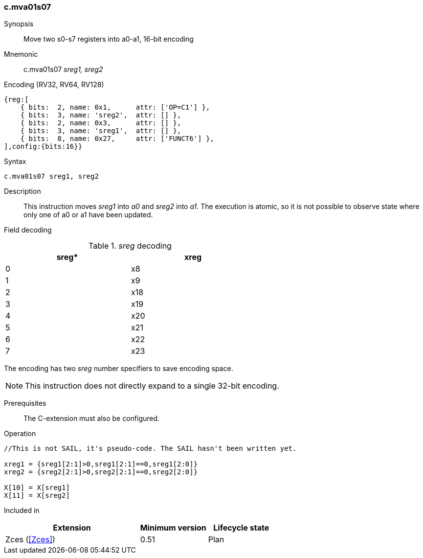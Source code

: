 <<<
[#insns-c_mva01s07,reftext="c.mva01s07: move two s0-s7 registers into a0-a1, 16-bit encoding"]
=== c.mva01s07

Synopsis::
Move two s0-s7 registers into a0-a1, 16-bit encoding

Mnemonic::
c.mva01s07 _sreg1, sreg2_

Encoding (RV32, RV64, RV128)::
[wavedrom, , svg]
....
{reg:[
    { bits:  2, name: 0x1,      attr: ['OP=C1'] },
    { bits:  3, name: 'sreg2',  attr: [] },
    { bits:  2, name: 0x3,      attr: [] },
    { bits:  3, name: 'sreg1',  attr: [] },
    { bits:  8, name: 0x27,     attr: ['FUNCT6'] },
],config:{bits:16}}
....

Syntax::

[source,sail]
--
c.mva01s07 sreg1, sreg2
--

Description::
This instruction moves _sreg1_ into _a0_ and _sreg2_ into _a1_. The execution is atomic, so it is not possible to observe state where only one of a0 or a1 have been updated.

<<<
Field decoding::

[#c_mva01s07_sreg_decoding]
._sreg_ decoding
[options="header",width=60%]
|==============
|sreg*   |xreg 
|0       |x8   
|1       |x9   
|2       |x18  
|3       |x19  
|4       |x20  
|5       |x21  
|6       |x22  
|7       |x23  
|==============

The encoding has two _sreg_ number specifiers to save encoding space. 

[NOTE]

  This instruction does not directly expand to a single 32-bit encoding.

Prerequisites::
The C-extension must also be configured.

<<<

Operation::
[source,sail]
--
//This is not SAIL, it's pseudo-code. The SAIL hasn't been written yet.

xreg1 = {sreg1[2:1]>0,sreg1[2:1]==0,sreg1[2:0]}
xreg2 = {sreg2[2:1]>0,sreg2[2:1]==0,sreg2[2:0]}

X[10] = X[sreg1]
X[11] = X[sreg2]
--

Included in::
[%header,cols="4,2,2"]
|===
|Extension
|Minimum version
|Lifecycle state

|Zces (<<Zces>>)
|0.51
|Plan
|===
